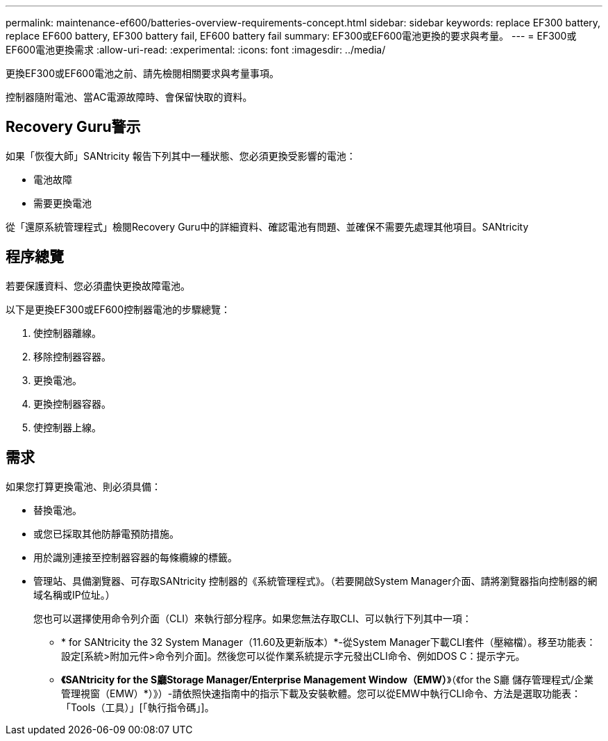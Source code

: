 ---
permalink: maintenance-ef600/batteries-overview-requirements-concept.html 
sidebar: sidebar 
keywords: replace EF300 battery, replace EF600 battery, EF300 battery fail, EF600 battery fail 
summary: EF300或EF600電池更換的要求與考量。 
---
= EF300或EF600電池更換需求
:allow-uri-read: 
:experimental: 
:icons: font
:imagesdir: ../media/


[role="lead"]
更換EF300或EF600電池之前、請先檢閱相關要求與考量事項。

控制器隨附電池、當AC電源故障時、會保留快取的資料。



== Recovery Guru警示

如果「恢復大師」SANtricity 報告下列其中一種狀態、您必須更換受影響的電池：

* 電池故障
* 需要更換電池


從「還原系統管理程式」檢閱Recovery Guru中的詳細資料、確認電池有問題、並確保不需要先處理其他項目。SANtricity



== 程序總覽

若要保護資料、您必須盡快更換故障電池。

以下是更換EF300或EF600控制器電池的步驟總覽：

. 使控制器離線。
. 移除控制器容器。
. 更換電池。
. 更換控制器容器。
. 使控制器上線。




== 需求

如果您打算更換電池、則必須具備：

* 替換電池。
* 或您已採取其他防靜電預防措施。
* 用於識別連接至控制器容器的每條纜線的標籤。
* 管理站、具備瀏覽器、可存取SANtricity 控制器的《系統管理程式》。（若要開啟System Manager介面、請將瀏覽器指向控制器的網域名稱或IP位址。）
+
您也可以選擇使用命令列介面（CLI）來執行部分程序。如果您無法存取CLI、可以執行下列其中一項：

+
** * for SANtricity the 32 System Manager（11.60及更新版本）*-從System Manager下載CLI套件（壓縮檔）。移至功能表：設定[系統>附加元件>命令列介面]。然後您可以從作業系統提示字元發出CLI命令、例如DOS C：提示字元。
** *《SANtricity for the S廳Storage Manager/Enterprise Management Window（EMW）*》（《for the S廳 儲存管理程式/企業管理視窗（EMW）*）》）-請依照快速指南中的指示下載及安裝軟體。您可以從EMW中執行CLI命令、方法是選取功能表：「Tools（工具）」[「執行指令碼」]。



